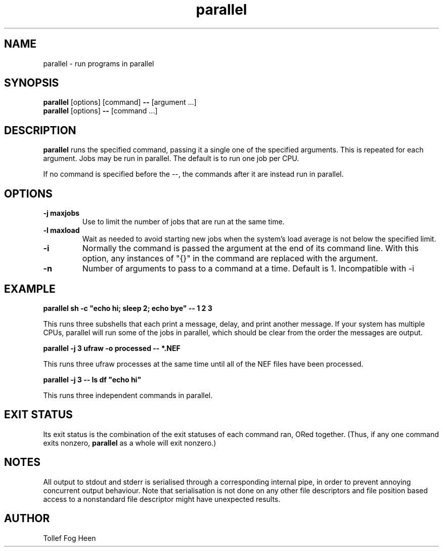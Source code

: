 .\" -*- coding: us-ascii -*-
.if \n(.g .ds T< \\FC
.if \n(.g .ds T> \\F[\n[.fam]]
.de URL
\\$2 \(la\\$1\(ra\\$3
..
.if \n(.g .mso www.tmac
.TH parallel 1 2009-07-02 moreutils moreutils
.SH NAME
parallel \- run programs in parallel
.SH SYNOPSIS
'nh
.fi
.ad l
\fBparallel\fR \kx
.if (\nx>(\n(.l/2)) .nr x (\n(.l/5)
'in \n(.iu+\nxu
[options] [command] \fB--\fR [argument ...]
'in \n(.iu-\nxu
.ad b
'hy
'nh
.fi
.ad l
\fBparallel\fR \kx
.if (\nx>(\n(.l/2)) .nr x (\n(.l/5)
'in \n(.iu+\nxu
[options] \fB--\fR [command ...]
'in \n(.iu-\nxu
.ad b
'hy
.SH DESCRIPTION
\fBparallel\fR runs the specified command,
passing it a single one of the specified arguments. This is
repeated for each argument. Jobs may be run in
parallel. The default is to run one job per CPU.
.PP
If no command is specified before the --,
the commands after it are instead run in parallel.
.SH OPTIONS
.TP 
\*(T<\fB\-j maxjobs\fR\*(T>
Use to limit the number of jobs
that are run at the same time.
.TP 
\*(T<\fB\-l maxload\fR\*(T>
Wait as needed to avoid starting
new jobs when the system's load average
is not below the specified limit.
.TP 
\*(T<\fB\-i\fR\*(T>
Normally the command is passed the
argument at the end of its command line. With
this option, any instances of "{}" in
the command are replaced with the argument.
.TP 
\*(T<\fB\-n\fR\*(T>
Number of arguments to pass to a
command at a time. Default is 1.
Incompatible with -i
.SH EXAMPLE
\fBparallel sh -c "echo hi; sleep 2; echo bye" -- 1 2 3\fR
.PP
This runs three subshells that each print a message, delay,
and print another message. If your system has multiple
CPUs, parallel will run some of the jobs in parallel,
which should be clear from the order the messages are
output.
.PP
\fBparallel -j 3 ufraw -o processed -- *.NEF\fR
.PP
This runs three ufraw processes at the same time until
all of the NEF files have been processed.
.PP
\fBparallel -j 3 -- ls df "echo hi"\fR
.PP
This runs three independent commands in parallel.
.SH "EXIT STATUS"
Its exit status is the combination of the exit statuses of each
command ran, ORed together. (Thus, if any one command
exits nonzero, \fBparallel\fR as a whole will exit nonzero.)
.SH NOTES
All output to stdout and stderr is serialised through a
corresponding internal pipe, in order to prevent annoying
concurrent output behaviour. Note that serialisation is not
done on any other file descriptors and file position based
access to a nonstandard file descriptor might have unexpected
results.
.SH AUTHOR
Tollef Fog Heen
